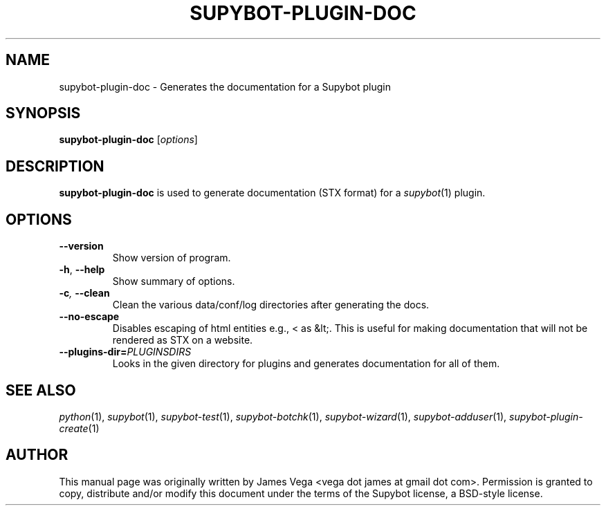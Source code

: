 .\" Process this file with
.\" groff -man -Tascii supybot-plugin-doc.1
.\"
.TH SUPYBOT-PLUGIN-DOC 1 "APRIL 2005"
.SH NAME
supybot-plugin-doc \- Generates the documentation for a Supybot plugin
.SH SYNOPSIS
.B supybot-plugin-doc
.RI [ options ]
.SH DESCRIPTION
.B supybot-plugin-doc
is used to generate documentation (STX format) for a
.IR supybot (1)
plugin.
.SH OPTIONS
.TP
.B \-\^\-version
Show version of program.
.TP
.BR \-h ", " \-\^\-help
Show summary of options.
.TP
.BI \-c ", " \-\^\-clean
Clean the various data/conf/log directories after generating the docs.
.TP
.BR \-\^\-no\-escape
Disables escaping of html entities e.g., < as &lt;.  This is useful for making
documentation that will not be rendered as STX on a website.
.TP
.BI \-\^\-plugins\-dir= PLUGINSDIRS
Looks in the given directory for plugins and generates documentation for all of
them.
.SH "SEE ALSO"
.IR python (1),
.IR supybot (1),
.IR supybot-test (1),
.IR supybot-botchk (1),
.IR supybot-wizard (1),
.IR supybot-adduser (1),
.IR supybot-plugin-create (1)
.SH AUTHOR
This manual page was originally written by James Vega
<vega dot james at gmail dot com>.  Permission is granted to copy,
distribute and/or modify this document under the terms of the Supybot
license, a BSD-style license.
